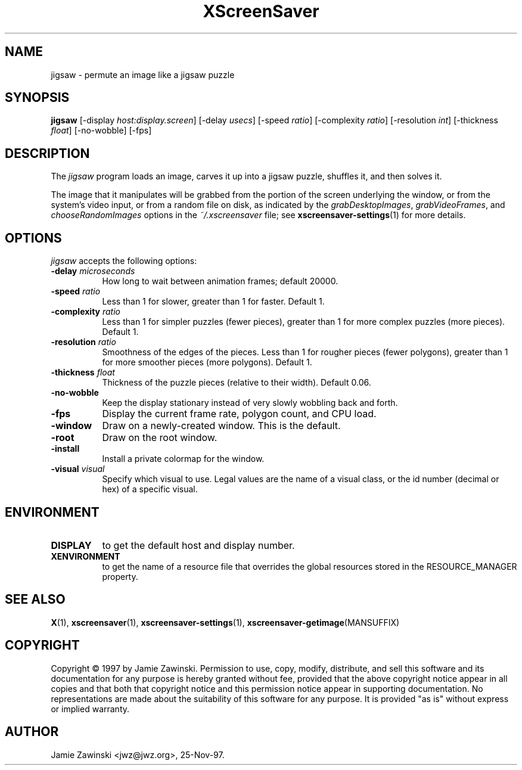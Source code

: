 .TH XScreenSaver 1 "25-Aug-2008" "X Version 11"
.SH NAME
jigsaw \- permute an image like a jigsaw puzzle
.SH SYNOPSIS
.B jigsaw
[\-display \fIhost:display.screen\fP]
[\-delay \fIusecs\fP]
[\-speed \fIratio\fP]
[\-complexity \fIratio\fP]
[\-resolution \fIint\fP]
[\-thickness \fIfloat\fP]
[\-no\-wobble]
[\-fps]
.SH DESCRIPTION
The \fIjigsaw\fP program loads an image, carves it up into
a jigsaw puzzle, shuffles it, and then solves it.

The image that it manipulates will be grabbed from the portion of
the screen underlying the window, or from the system's video input,
or from a random file on disk, as indicated by
the \fIgrabDesktopImages\fP, \fIgrabVideoFrames\fP,
and \fIchooseRandomImages\fP options in the \fI~/.xscreensaver\fP
file; see
.BR xscreensaver\-settings (1)
for more details.
.SH OPTIONS
.I jigsaw
accepts the following options:
.TP 8
.B \-delay \fImicroseconds\fP
How long to wait between animation frames; default 20000.
.TP 8
.B \-speed \fIratio\fP
Less than 1 for slower, greater than 1 for faster.  Default 1.
.TP 8
.B \-complexity \fIratio\fP
Less than 1 for simpler puzzles (fewer pieces), greater than 1 for
more complex puzzles (more pieces).  Default 1.
.TP 8
.B \-resolution \fIratio\fP
Smoothness of the edges of the pieces.  Less than 1 for rougher pieces
(fewer polygons), greater than 1 for more smoother pieces (more polygons).
Default 1.
.TP 8
.B \-thickness \fIfloat\fP
Thickness of the puzzle pieces (relative to their width).
Default 0.06.
.TP 8
.B \-no\-wobble
Keep the display stationary instead of very slowly wobbling back and forth.
.TP 8
.B \-fps
Display the current frame rate, polygon count, and CPU load.
.TP 8
.B \-window
Draw on a newly-created window.  This is the default.
.TP 8
.B \-root
Draw on the root window.
.TP 8
.B \-install
Install a private colormap for the window.
.TP 8
.B \-visual \fIvisual\fP
Specify which visual to use.  Legal values are the name of a visual class,
or the id number (decimal or hex) of a specific visual.
.SH ENVIRONMENT
.PP
.TP 8
.B DISPLAY
to get the default host and display number.
.TP 8
.B XENVIRONMENT
to get the name of a resource file that overrides the global resources
stored in the RESOURCE_MANAGER property.
.SH SEE ALSO
.BR X (1),
.BR xscreensaver (1),
.BR xscreensaver\-settings (1),
.BR xscreensaver\-getimage (MANSUFFIX)
.SH COPYRIGHT
Copyright \(co 1997 by Jamie Zawinski.  Permission to use, copy, modify, 
distribute, and sell this software and its documentation for any purpose is 
hereby granted without fee, provided that the above copyright notice appear 
in all copies and that both that copyright notice and this permission notice
appear in supporting documentation.  No representations are made about the 
suitability of this software for any purpose.  It is provided "as is" without
express or implied warranty.
.SH AUTHOR
Jamie Zawinski <jwz@jwz.org>, 25-Nov-97.
